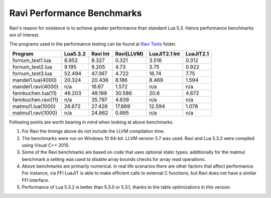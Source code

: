 Ravi Performance Benchmarks
===========================
Ravi's reason for existence is to achieve greater performance than standard Lua 5.3. Hence performance benchmarks are of interest.

The programs used in the performance testing can be found at `Ravi Tests <https://github.com/dibyendumajumdar/ravi/tree/master/ravi-tests>`_ folder.

+--------------------+-----------+----------+------------+---------------+-----------+
| Program            | Lua5.3.2  | Ravi Int | Ravi(LLVM) | LuaJIT2.1 Int | LuaJIT2.1 |
+====================+===========+==========+============+===============+===========+
|fornum_test1.lua    | 8.952     | 8.327    | 0.321      | 3.516         | 0.312     |
+--------------------+-----------+----------+------------+---------------+-----------+
|fornum_test2.lua    | 9.195     | 9.205    | 4.73       | 3.75          | 0.922     |
+--------------------+-----------+----------+------------+---------------+-----------+
|fornum_test3.lua    | 52.494    | 47.367   | 4.722      | 16.74         | 7.75      |
+--------------------+-----------+----------+------------+---------------+-----------+
|mandel1.lua(4000)   | 20.324    | 20.436   | 8.186      | 8.469         | 1.594     |
+--------------------+-----------+----------+------------+---------------+-----------+
|mandel1.ravi(4000)  | n/a       | 16.67    | 1.572      | n/a           | n/a       |
+--------------------+-----------+----------+------------+---------------+-----------+
|fannkuchen.lua(11)  | 46.203    | 48.199   | 30.586     | 20.6          | 4.672     |
+--------------------+-----------+----------+------------+---------------+-----------+
|fannkuchen.ravi(11) | n/a       | 35.797   | 4.639      | n/a           | n/a       |
+--------------------+-----------+----------+------------+---------------+-----------+
|matmul1.lua(1000)   | 26.672    | 27.426   | 17.869     | 12.594        | 1.078     |
+--------------------+-----------+----------+------------+---------------+-----------+
|matmul1.ravi(1000)  | n/a       | 24.862   | 0.995      | n/a           | n/a       |
+--------------------+-----------+----------+------------+---------------+-----------+

Following points are worth bearing in mind when looking at above benchmarks.

1. For Ravi the timings above do not include the LLVM compilation time.

2. The benchmarks were run on Windows 10 64-bit. LLVM version 3.7 was used.
   Ravi and Lua 5.3.2 were compiled using Visual C++ 2015.

3. Some of the Ravi benchmarks are based on code that uses optional static types;
   additionally for the matmul benchmark a setting was used to disable
   array bounds checks for array read operations.

4. Above benchmarks are primarily numerical. In real life scenarios there
   are other factors that affect performance. For instance, via FFI LuaJIT 
   is able to make efficient calls to external C functions, but Ravi does
   not have a similar FFI interface. 

5. Performance of Lua 5.3.2 is better than 5.3.0 or 5.3.1, thanks to the 
   table optimizations in this version.